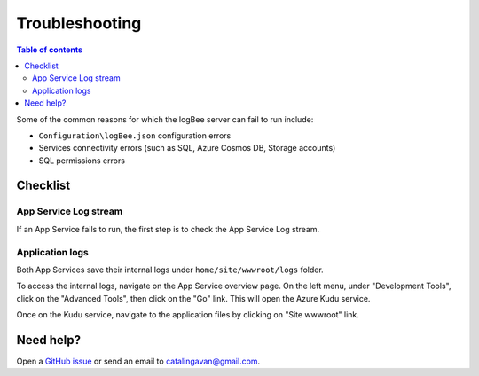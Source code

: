 Troubleshooting
=============================

.. contents:: Table of contents
   :local:

Some of the common reasons for which the logBee server can fail to run include:

- ``Configuration\logBee.json`` configuration errors
- Services connectivity errors (such as SQL, Azure Cosmos DB, Storage accounts)
- SQL permissions errors

Checklist
-------------------------------------------------------

App Service Log stream
~~~~~~~~~~~~~~~~~~~~~~~~~~~~

If an App Service fails to run, the first step is to check the App Service Log stream.

.. figure:: images/troubleshooting/app-service-log-stream.png
    :alt: App Service Log stream


Application logs
~~~~~~~~~~~~~~~~~~~~~~~~~~~~

Both App Services save their internal logs under ``home/site/wwwroot/logs`` folder.

To access the internal logs, navigate on the App Service overview page. On the left menu, under "Development Tools", click on the "Advanced Tools", then click on the "Go" link. This will open the Azure Kudu service.

Once on the Kudu service, navigate to the application files by clicking on "Site wwwroot" link.

.. figure:: images/troubleshooting/app-service-advanced-tools.png
    :alt: Kudu Service

.. figure:: images/update-guide/kisslog-backend-kudu-service.png
    :alt: Kudu Service

.. figure:: images/troubleshooting/application-logs-folder.png
    :alt: Application logs folder

.. figure:: images/troubleshooting/kisslog-backend-application-logs.png
    :alt: logBee.Backend application logs

Need help?
-------------------------------------------------------

Open a `GitHub issue <https://github.com/logBee-net/logBee-app/issues>`_ or send an email to catalingavan@gmail.com.